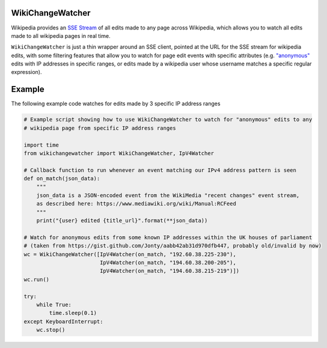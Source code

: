 WikiChangeWatcher
=================

Wikipedia provides an `SSE Stream <https://en.wikipedia.org/wiki/Server-sent_events>`_  of
all edits made to any page across Wikipedia, which allows you to watch all edits made to all wikipedia
pages in real time.

``WikiChangeWatcher`` is just a thin wrapper around an SSE client, pointed at the URL for
the SSE stream for wikipedia edits, with some filtering features that allow you to watch for page edit
events with specific attributes (e.g. `"anonymous" <https://en.wikipedia.org/wiki/Wikipedia:IP_edits_are_not_anonymous>`_
edits with IP addresses in specific ranges, or edits made by a wikipedia user whose username matches
a specific regular expression).

Example
=======

The following example code watches for edits made by 3 specific IP address ranges

.. code:: python

    # Example script showing how to use WikiChangeWatcher to watch for "anonymous" edits to any
    # wikipedia page from specific IP address ranges

    import time
    from wikichangewatcher import WikiChangeWatcher, IpV4Watcher

    # Callback function to run whenever an event matching our IPv4 address pattern is seen
    def on_match(json_data):
        """
        json_data is a JSON-encoded event from the WikiMedia "recent changes" event stream,
        as described here: https://www.mediawiki.org/wiki/Manual:RCFeed
        """
        print("{user} edited {title_url}".format(**json_data))

    # Watch for anonymous edits from some known IP addresses within the UK houses of parliament
    # (taken from https://gist.github.com/Jonty/aabb42ab31d970dfb447, probably old/invalid by now)
    wc = WikiChangeWatcher([IpV4Watcher(on_match, "192.60.38.225-230"),
                            IpV4Watcher(on_match, "194.60.38.200-205"),
                            IpV4Watcher(on_match, "194.60.38.215-219")])
    wc.run()

    try:
        while True:
            time.sleep(0.1)
    except KeyboardInterrupt:
        wc.stop()

